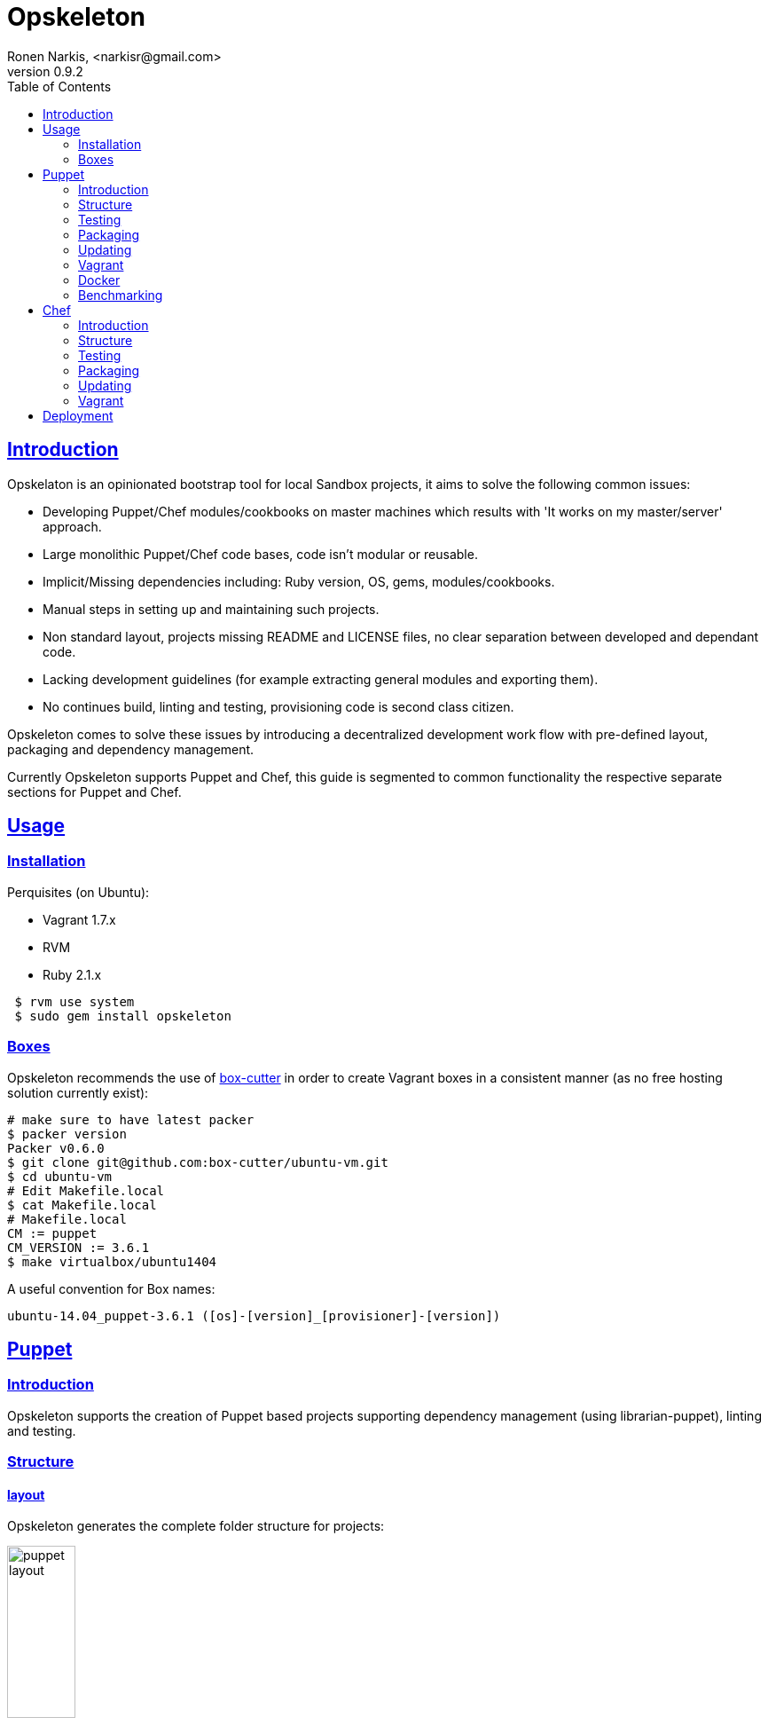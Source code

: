 = Opskeleton 
Ronen Narkis, <narkisr@gmail.com>
v0.9.2
:toc: left
:!numbered:
:idseparator: -
:idprefix:
:source-highlighter: pygments
:pygments-style: friendly
:sectlinks:

== Introduction

Opskelaton is an opinionated bootstrap tool for local Sandbox projects, it aims to solve the following common issues:

* Developing Puppet/Chef modules/cookbooks on master machines which results with 'It works on my master/server' approach.
* Large monolithic Puppet/Chef code bases, code isn't modular or reusable.
* Implicit/Missing dependencies including: Ruby version, OS, gems, modules/cookbooks.
* Manual steps in setting up and maintaining such projects.
* Non standard layout, projects missing README and LICENSE files, no clear separation between developed and dependant code.
* Lacking development guidelines (for example extracting general modules and exporting them).
* No continues build, linting and testing, provisioning code is second class citizen.
 
Opskeleton comes to solve these issues by introducing a decentralized development work flow with pre-defined layout, packaging and dependency management.

Currently Opskeleton supports Puppet and Chef, this guide is segmented to common functionality the respective separate sections for Puppet and Chef.

== Usage

=== Installation

Perquisites (on Ubuntu):

* Vagrant 1.7.x
* RVM
* Ruby 2.1.x

```bash 
 $ rvm use system
 $ sudo gem install opskeleton
``` 

=== Boxes

Opskeleton recommends the use of https://github.com/box-cutter[box-cutter] in order to create Vagrant boxes in a consistent manner (as no free hosting solution currently exist):
```bash
# make sure to have latest packer
$ packer version
Packer v0.6.0
$ git clone git@github.com:box-cutter/ubuntu-vm.git
$ cd ubuntu-vm
# Edit Makefile.local
$ cat Makefile.local
# Makefile.local
CM := puppet
CM_VERSION := 3.6.1
$ make virtualbox/ubuntu1404
```
A useful convention for Box names:

```bash
ubuntu-14.04_puppet-3.6.1 ([os]-[version]_[provisioner]-[version])
```

== Puppet

=== Introduction

Opskeleton supports the creation of Puppet based projects supporting dependency management (using librarian-puppet), linting and testing.


=== Structure

==== layout

Opskeleton generates the complete folder structure for projects:

image:https://raw.githubusercontent.com/opskeleton/opskeleton/master/img/puppet-layout.png[width=30%,hight=50%]

==== lifecycle

Opskelaton defines a module life cycle:

1. Internal non reusable modules (usually specific to a client site) go under static-modules
2. If we create a general reusable module which is ready for prime time we pull out to a new git repository.
3. The extracted module is added back as a third party (using [librarian-puppet](https://github.com/rodjek/librarian-puppet) module which resides under modules folder.

Life cycle scheme:

image:https://raw.githubusercontent.com/opskeleton/opskeleton/master/img/puppet-cycle.png[width='40%',hight='50%']

Creating new (static) modules is easy as:

```bash
$ opsk module foo
```

Each generated module will contain puppet-rspec with matching Rakefile. 

=== Testing

Opskelaton supports two levels of testing:

* Static module testing that includes rspec and linting.
* Integration testing using http://serverspec.org/[serverspec]and Vagrant.

```bash
# linting all static modules
$ rake lint
# rspecing 
$ rake modspec
# running serverspec
$ rake spec
```

=== Packaging 
Opskelaton fully supports deployment and portable execution of sandboxes on non Vagrant environments:

```bash
$ opsk generate_puppet foo ubuntu-13.10
$ cd foo-sandbox
# The package version file
$ cat opsk.yaml
--- 
  version: '0.0.1'
  name: foo

# post bundle and gem install ..
$ opsk package
      create  pkg/foo-sandbox-0.0.1
      create  pkg/foo-sandbox-0.0.1/scripts
      create  pkg/foo-sandbox-0.0.1/scripts/lookup.rb
       chmod  pkg/foo-sandbox-0.0.1/scripts/lookup.rb
      create  pkg/foo-sandbox-0.0.1/scripts/run.sh
       chmod  pkg/foo-sandbox-0.0.1/scripts/run.sh
      create  pkg/foo-sandbox-0.0.1/manifests/site.pp
       exist  pkg
$ ls pkg
foo-sandbox-0.0.1  foo-sandbox-0.0.1.tar.gz
```
The packaging process creates a portable tar file that can be run on any machine with puppet installed via the bundled run.sh:

```bash 
$ tar -xvzf foo-sandbox-0.0.1.tar.gz
$ cd foo-sandbox-0.0.1 
$ sudo ./run.sh
```

An external node classifier based runner is also available under scripts/run.sh, this runner expects to get a <hostname>.yaml input file with the required node classes.

=== Updating
Keeping you box up to date with latest opsk version is easy, just re-generate it again and resolve conflicts by answering y/n:
```bash
# Moving to latest opsk
$ gem update opskeleton
# foo box already exists
$ opsk generate foo <vagrant-box>
 exist  foo-sandbox
    conflict  foo-sandbox/Vagrantfile
Overwrite /home/ronen/code/foo-sandbox/Vagrantfile? (enter "h" for help) [Ynaqdh]
```

=== Vagrant
Opskeleton generates a Vagrant file with couple of enhancements:
 
* VAGRANT_BRIDGE (default eth0) for setting up public bridge on the go.
* PUPPET_ENV (default dev) for setting puppet environment.
* Puppet options preset to match modules and hiera folders.

=== Docker
The only assumption that Opskelaton makes is that the target host will have Pupppet installed, this enables us to create docker images from our sandboxes quite easily:

```bash
# creates dockerfiles/<host> and fig.yml
$ opsk dockerize
$ opsk package
# grabs the opsk tar file
$ sudo fig build
```

=== Benchmarking
Tracking the speed of our provisioning code is important for keeping a consistent level of service with the produced sandboxes, enabling benchmarking:

```bash 
$ opsk generate_puppet redis ubuntu-14.04 --bench-enable
# install imagemagic before bundle install
$ sudo apt-get install imagemagick libmagickwand-dev
$ rake serverspec:redis
# with each run more result lines will be recorded
$ cat benchmark.json
{"total":656,"host":"redis","revision":"5d03a41ade9fc3dd5296d4119ccb0b0ad8290b9e","time":"2014-12-17 02:57:45 +0200"}
# add it to git for tracking
$ git add benchmark.json
```

Now after a number of runs we could plot and view the results of a single host or of all the hosts side by side:

```bash 
$ rake plot:hosts plot:per_hosts
# resulting png files 
$ google-chrome plots
```

== Chef

=== Introduction
Opskelaton fully supports Chef based projects it offers similar features to the Puppet based sandboxes with additional support for roles, environments and cookbooks.

Creating out first sandbox

```bash
$ opsk generate_chef redis ubuntu-14.04
$ cd redis-sandbox
```

=== Structure

==== layout
Opskelaton creates the complete folder structure fine tuned to match best practices:

Folder layout:

image:https://raw.githubusercontent.com/opskeleton/opskeleton/master/img/chef-layout.png[width='30%',hight='50%']

==== lifecycle

Opskelaton defines a simple cookbook life cycle:

 1. Internal non reusable cookbooks (usually specific to a client site) go under static-cookbooks
 2. If we create a general reusable cookbook which is ready for prime time we pull out to a new git repository.
 3. The extracted cookbook is added back as a third party (using [librarian-chef](https://github.com/applicationsonline/librarian-chef) thatd will place them under cookbooks folder).

Life cycle scheme:

image:https://raw.githubusercontent.com/opskeleton/opskeleton/master/img/chef-cycle.png[width='40%',hight='50%']

Creating new cookbooks is easy as:

```bash
$ opsk cookbook foo
```

=== Testing

Opskelaton supports testing/linting:

* Static cookbook testing that includes rspec and food-critic. (TBD)
* Integration testing using [serverspec](http://serverspec.org/) and Vagrant.

```bash
# running serverspec
$ rake spec
```

=== Packaging 
Opskelaton fully supports deployment and portable execution of sandboxes on non Vagrant environments:

```bash
$ opsk generate_chef foo ubuntu-14.04.
$ cd foo-sandbox
# The package version file
$ cat opsk.yaml

--- 
  version: '0.0.1'
  name: redis
  includes: 
    - Cheffile
    - cookbooks
    - static-cookbooks
    - dna.json
    - environments
    - Gemfile
    - Gemfile.lock
    - opsk.yaml
    - roles
    - LICENSE-2.0.txt
    - run.sh
    - boot.sh
    - solo.rb

# post bundle and gem install ..
$ opsk package
	create  pkg/foo-sandbox-0.0.1
	create  pkg/foo-sandbox-0.0.1/scripts
	create  pkg/foo-sandbox-0.0.1/scripts/lookup.rb
	 chmod  pkg/foo-sandbox-0.0.1/scripts/lookup.rb
	create  pkg/foo-sandbox-0.0.1/scripts/run.sh
	 chmod  pkg/foo-sandbox-0.0.1/scripts/run.sh
	 exist  pkg
$ ls pkg
foo-sandbox-0.0.1  foo-sandbox-0.0.1.tar.gz
```
The packaging process creates a portable tar file that can be run on any machine with chef-solo installed via the bundled run.sh:

```bash 
$ tar -xvzf foo-sandbox-0.0.1.tar.gz
$ cd foo-sandbox-0.0.1 
# expects to get the chef environment
$ sudo ./run.sh dev
```

=== Updating

Keeping you box up to date with latest opsk version is easy, just re-generate it again and resolve conflicts by answering y/n:
```bash
# Moving to latest opsk
$ gem update opskeleton
# foo box already exists
$ opsk generate_chef foo <vagrant-box>
 exist  foo-sandbox
    conflict  foo-sandbox/Vagrantfile
Overwrite /home/ronen/code/foo-sandbox/Vagrantfile? (enter "h" for help) [Ynaqdh]
```

=== Vagrant
Opskeleton generates a Vagrant file with couple of enhancements:
 
* CHEF_ENV (default dev) for setting chef environment.
* Default role (sandbox name) created under roles/{type}.rb
* static-cookbooks/cookbooks roles/environments folders are set.

== Deployment

The packaged tar files can be consumed using any tool and protocol (http, s3 etc),  opsk has built in support for deploying public sandboxes into:

* Bintray (make sure to  https://github.com/narkisr/bintray-deploy#usage[configure] the bintray API key):

```bash 
$ opsk package
$ opsk deploy_bintray <bintray-repo>
   deployed foo-sandbox-0.0.1.tar.gz to http://dl.bintray.com/narkisr/<bintray-repo>/foo-sandbox-0.0.1.tar.gz
```

* S3 (Make sure to configure s3 section under ~/.configuration.rb):

```bash 
$ opsk package
$ opsk deploy_s3 <bucket> <path>
   deployed foo-sandbox-0.0.1.tar.gz to opsk-boxes/foo/foo-sandbox-0.0.1.tar.gz
```

```ruby
Configuration.for('s3') {
  access_key ''
  secret_key ''
  region ''
}
```

* Scp (Make sure to configure scp section under ~/.configuration.rb):

```bash 
$ opsk package
$ opsk deploy_scp bar
   deployed foo-sandbox-0.0.1.tar.gz to foo@opsk-boxes:/var/boxes
```

```ruby
Configuration.for('scp') {
  bar {
   host 'opsk-boxes'
   user 'foo'
   dest '/var/boxes'
   # optional
   port 2222
 }
}
```

